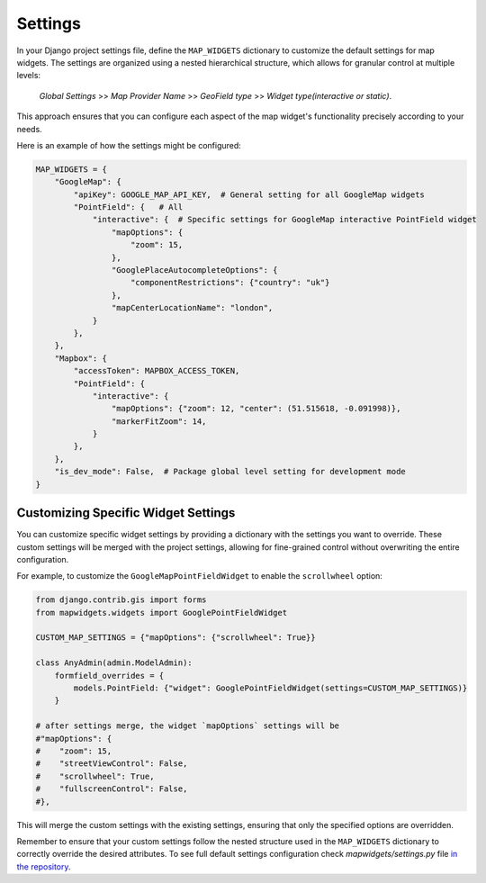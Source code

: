 ========
Settings
========


In your Django project settings file, define the ``MAP_WIDGETS`` dictionary to customize the default settings for map widgets. The settings are organized using a nested hierarchical structure, which allows for granular control at multiple levels:

    *Global Settings* >> *Map Provider Name* >> *GeoField type* >> *Widget type(interactive or static)*.


This approach ensures that you can configure each aspect of the map widget's functionality precisely according to your needs.


Here is an example of how the settings might be configured:


.. code-block:: python

    MAP_WIDGETS = {
        "GoogleMap": {
            "apiKey": GOOGLE_MAP_API_KEY,  # General setting for all GoogleMap widgets
            "PointField": {   # All
                "interactive": {  # Specific settings for GoogleMap interactive PointField widget
                    "mapOptions": {
                        "zoom": 15,
                    },
                    "GooglePlaceAutocompleteOptions": {
                        "componentRestrictions": {"country": "uk"}
                    },
                    "mapCenterLocationName": "london",
                }
            },
        },
        "Mapbox": {
            "accessToken": MAPBOX_ACCESS_TOKEN,
            "PointField": {
                "interactive": {
                    "mapOptions": {"zoom": 12, "center": (51.515618, -0.091998)},
                    "markerFitZoom": 14,
                }
            },
        },
        "is_dev_mode": False,  # Package global level setting for development mode
    }


Customizing Specific Widget Settings
------------------------------------

You can customize specific widget settings by providing a dictionary with the settings you want to override. These custom settings will be merged with the project settings, allowing for fine-grained control without overwriting the entire configuration.

For example, to customize the ``GoogleMapPointFieldWidget`` to enable the ``scrollwheel`` option:


.. code-block:: python

    from django.contrib.gis import forms
    from mapwidgets.widgets import GooglePointFieldWidget

    CUSTOM_MAP_SETTINGS = {"mapOptions": {"scrollwheel": True}}

    class AnyAdmin(admin.ModelAdmin):
        formfield_overrides = {
            models.PointField: {"widget": GooglePointFieldWidget(settings=CUSTOM_MAP_SETTINGS)}
        }

    # after settings merge, the widget `mapOptions` settings will be
    #"mapOptions": {
    #    "zoom": 15,
    #    "streetViewControl": False,
    #    "scrollwheel": True,
    #    "fullscreenControl": False,
    #},

This will merge the custom settings with the existing settings, ensuring that only the specified options are overridden.

Remember to ensure that your custom settings follow the nested structure used in the ``MAP_WIDGETS`` dictionary to correctly override the desired attributes. To see full default settings configuration check `mapwidgets/settings.py` file `in the repository <https://github.com/erdem/django-map-widgets/>`_.




